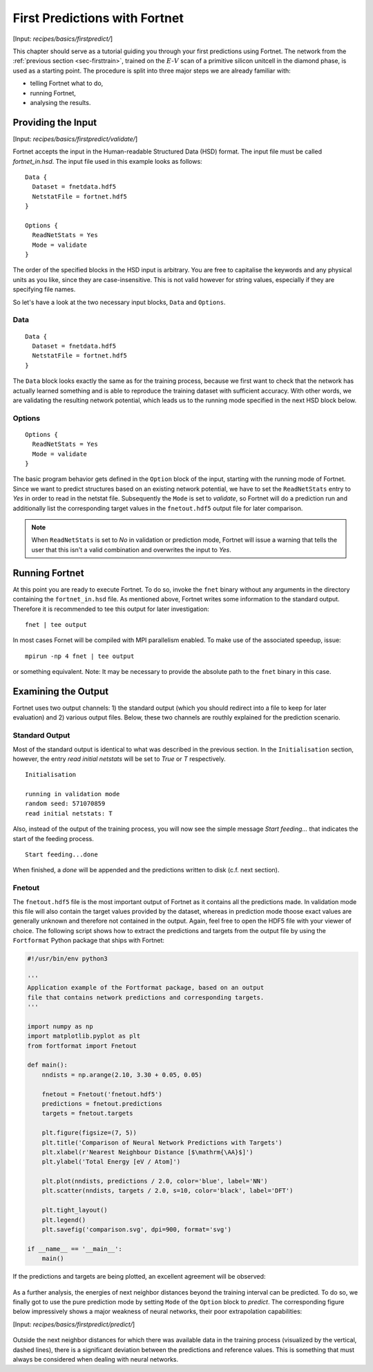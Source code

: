 .. _sec-firstpredict:
.. highlight:: none

******************************
First Predictions with Fortnet
******************************

[Input: `recipes/basics/firstpredict/`]

This chapter should serve as a tutorial guiding you through your first
predictions using Fortnet. The network from the
:ref:`previous section <sec-firsttrain>`, trained on the :math:`E`-:math:`V`
scan of a primitive silicon unitcell in the diamond phase, is used as a starting
point. The procedure is split into three major steps we are already familiar
with:

* telling Fortnet what to do,
* running Fortnet,
* analysing the results.

Providing the Input
===================

[Input: `recipes/basics/firstpredict/validate/`]

Fortnet accepts the input in the Human-readable Structured Data (HSD) format.
The input file must be called `fortnet_in.hsd`.  The input file used in this
example looks as follows::

  Data {
    Dataset = fnetdata.hdf5
    NetstatFile = fortnet.hdf5
  }

  Options {
    ReadNetStats = Yes
    Mode = validate
  }

The order of the specified blocks in the HSD input is arbitrary. You are free to
capitalise the keywords and any physical units as you like, since they are
case-insensitive. This is not valid however for string values, especially if
they are specifying file names.

So let's have a look at the two necessary input blocks, ``Data`` and
``Options``.

Data
----
::

  Data {
    Dataset = fnetdata.hdf5
    NetstatFile = fortnet.hdf5
  }

The ``Data`` block looks exactly the same as for the training process, because
we first want to check that the network has actually learned something and is
able to reproduce the training dataset with sufficient accuracy. With other
words, we are validating the resulting network potential, which leads us to the
running mode specified in the next HSD block below.

Options
-------
::

  Options {
    ReadNetStats = Yes
    Mode = validate
  }

The basic program behavior gets defined in the ``Option`` block of the input,
starting with the running mode of Fortnet. Since we want to predict structures
based on an existing network potential, we have to set the ``ReadNetStats``
entry to `Yes` in order to read in the netstat file. Subsequently the ``Mode``
is set to `validate`, so Fortnet will do a prediction run and additionally list
the corresponding target values in the ``fnetout.hdf5`` output file for later
comparison.

.. note::

   When ``ReadNetStats`` is set to `No` in validation or prediction mode,
   Fortnet will issue a warning that tells the user that this isn't a valid
   combination and overwrites the input to `Yes`.


Running Fortnet
===============
At this point you are ready to execute Fortnet. To do so, invoke the ``fnet``
binary without any arguments in the directory containing the ``fortnet_in.hsd``
file. As mentioned above, Fortnet writes some information to the standard
output. Therefore it is recommended to tee this output for later investigation::

  fnet | tee output

In most cases Fornet will be compiled with MPI parallelism enabled. To make use
of the associated speedup, issue::

  mpirun -np 4 fnet | tee output

or something equivalent. Note: It may be necessary to provide the absolute path
to the ``fnet`` binary in this case.


Examining the Output
====================
Fortnet uses two output channels: 1) the standard output (which you should
redirect into a file to keep for later evaluation) and 2) various output files.
Below, these two channels are routhly explained for the prediction scenario.

Standard Output
---------------
Most of the standard output is identical to what was described in the previous
section. In the ``Initialisation`` section, however, the entry
`read initial netstats` will be set to `True` or `T` respectively.
::

  Initialisation

  running in validation mode
  random seed: 571070859
  read initial netstats: T

Also, instead of the output of the training process, you will now see the simple
message `Start feeding...` that indicates the start of the feeding process.
::

  Start feeding...done

When finished, a `done` will be appended and the predictions written to disk
(c.f. next section).

Fnetout
-------
The ``fnetout.hdf5`` file is the most important output of Fortnet as it contains
all the predictions made. In validation mode this file will also contain the
target values provided by the dataset, whereas in prediction mode thoose exact
values are generally unknown and therefore not contained in the output. Again,
feel free to open the HDF5 file with your viewer of choice. The following script
shows how to extract the predictions and targets from the output file by using
the ``Fortformat`` Python package that ships with Fortnet:

.. code-block:: python

  #!/usr/bin/env python3

  '''
  Application example of the Fortformat package, based on an output
  file that contains network predictions and corresponding targets.
  '''

  import numpy as np
  import matplotlib.pyplot as plt
  from fortformat import Fnetout

  def main():
      nndists = np.arange(2.10, 3.30 + 0.05, 0.05)

      fnetout = Fnetout('fnetout.hdf5')
      predictions = fnetout.predictions
      targets = fnetout.targets

      plt.figure(figsize=(7, 5))
      plt.title('Comparison of Neural Network Predictions with Targets')
      plt.xlabel(r'Nearest Neighbour Distance [$\mathrm{\AA}$]')
      plt.ylabel('Total Energy [eV / Atom]')

      plt.plot(nndists, predictions / 2.0, color='blue', label='NN')
      plt.scatter(nndists, targets / 2.0, s=10, color='black', label='DFT')

      plt.tight_layout()
      plt.legend()
      plt.savefig('comparison.svg', dpi=900, format='svg')

  if __name__ == '__main__':
      main()

If the predictions and targets are being
plotted, an excellent agreement will be observed:

.. figure:: ../_figures/basics/firstpredict/energy-volume-scan.svg
   :width: 100%
   :align: center
   :alt: Comparison of neural network predictions with targets.

As a further analysis, the energies of next neighbor distances beyond the
training interval can be predicted. To do so, we finally got to use the pure
prediction mode by setting ``Mode`` of the ``Option`` block to `predict`. The
corresponding figure below impressively shows a major weakness of neural
networks, their poor extrapolation capabilities:

[Input: `recipes/basics/firstpredict/predict/`]

.. figure:: ../_figures/basics/firstpredict/e-v-scan_plus_extrap.svg
   :width: 100%
   :align: center
   :alt: Comparison of neural network predictions with targets.

Outside the next neighbor distances for which there was available data in the
training process (visualized by the vertical, dashed lines), there is a
significant deviation between the predictions and reference values. This is
something that must always be considered when dealing with neural networks.
